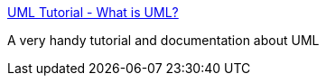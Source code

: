 :jbake-type: post
:jbake-status: published
:jbake-title: UML Tutorial - What is UML?
:jbake-tags: web,tutorial,documentation,programming,uml,_mois_mars,_année_2005
:jbake-date: 2005-03-04
:jbake-depth: ../
:jbake-uri: shaarli/1109930011000.adoc
:jbake-source: https://nicolas-delsaux.hd.free.fr/Shaarli?searchterm=http%3A%2F%2Fpigseye.kennesaw.edu%2F%7Edbraun%2Fcsis4650%2FA&searchtags=web+tutorial+documentation+programming+uml+_mois_mars+_ann%C3%A9e_2005
:jbake-style: shaarli

http://pigseye.kennesaw.edu/~dbraun/csis4650/A[UML Tutorial - What is UML?]

A very handy tutorial and documentation about UML
